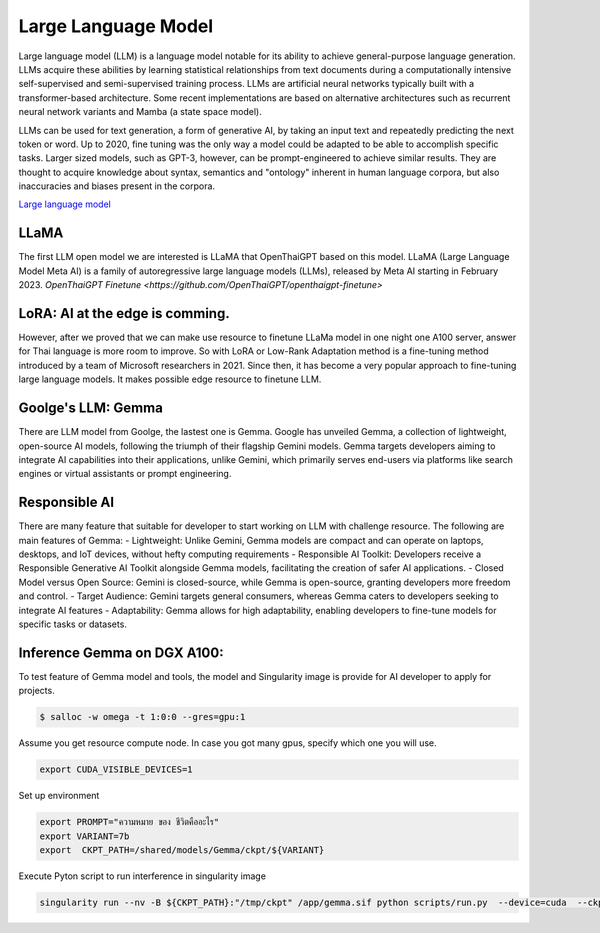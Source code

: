 Large Language Model 
=========================

Large language model (LLM) is a language model notable for its ability to achieve general-purpose language generation. LLMs acquire these abilities by learning statistical relationships from text documents during a computationally intensive self-supervised and semi-supervised training process. LLMs are artificial neural networks typically built with a transformer-based architecture. Some recent implementations are based on alternative architectures such as recurrent neural network variants and Mamba (a state space model).

LLMs can be used for text generation, a form of generative AI, by taking an input text and repeatedly predicting the next token or word. Up to 2020, fine tuning was the only way a model could be adapted to be able to accomplish specific tasks. Larger sized models, such as GPT-3, however, can be prompt-engineered to achieve similar results. They are thought to acquire knowledge about syntax, semantics and "ontology" inherent in human language corpora, but also inaccuracies and biases present in the corpora.

`Large language model <https://en.wikipedia.org/wiki/Large_language_model>`_

LLaMA
------

The first LLM open model we are interested is LLaMA that OpenThaiGPT based on this model.
LLaMA (Large Language Model Meta AI) is a family of autoregressive large language models (LLMs), released by Meta AI starting in February 2023.
`OpenThaiGPT Finetune <https://github.com/OpenThaiGPT/openthaigpt-finetune>`

LoRA: AI at the edge is comming.
----------------------------------
However, after we proved that we can make use resource to finetune LLaMa model in one night one A100 server, answer for Thai language is more room to improve. So with LoRA or Low-Rank Adaptation method is a fine-tuning method introduced by a team of Microsoft researchers in 2021. Since then, it has become a very popular approach to fine-tuning large language models. It makes possible edge resource to finetune LLM.

Goolge's LLM: Gemma
--------------------

There are LLM model from Goolge, the lastest one is Gemma. Google has unveiled Gemma, a collection of lightweight, open-source AI models, following the triumph of their flagship Gemini models. Gemma targets developers aiming to integrate AI capabilities into their applications, unlike Gemini, which primarily serves end-users via platforms like search engines or virtual assistants or prompt engineering. 

Responsible AI
---------------
There are many feature that suitable for developer to start working on LLM with challenge resource. The following are main features of Gemma:
- Lightweight: Unlike Gemini, Gemma models are compact and can operate on laptops, desktops, and IoT devices, without hefty computing requirements
- Responsible AI Toolkit: Developers receive a Responsible Generative AI Toolkit alongside Gemma models, facilitating the creation of safer AI applications.
- Closed Model versus Open Source: Gemini is closed-source, while Gemma is open-source, granting developers more freedom and control.
- Target Audience: Gemini targets general consumers, whereas Gemma caters to developers seeking to integrate AI features
- Adaptability: Gemma allows for high adaptability, enabling developers to fine-tune models for specific tasks or datasets.

Inference Gemma on DGX A100:
----------------------------
To test feature of Gemma model and tools, the model and Singularity image is provide for AI developer to apply for projects.

.. code-block:: console

   $ salloc -w omega -t 1:0:0 --gres=gpu:1

Assume you get resource compute node.
In case you got many gpus, specify which one you will use.

.. code-block:: console

   export CUDA_VISIBLE_DEVICES=1

Set up environment

.. code-block:: console

   export PROMPT="ความหมาย ของ ชีวิตคืออะไร"
   export VARIANT=7b
   export  CKPT_PATH=/shared/models/Gemma/ckpt/${VARIANT}

Execute Pyton script to run interference in singularity image

.. code-block:: console

   singularity run --nv -B ${CKPT_PATH}:"/tmp/ckpt" /app/gemma.sif python scripts/run.py  --device=cuda  --ckpt=/tmp/ckpt/gemma-${VARIANT}.ckpt --variant=${VARIANT}  --prompt="${PROMPT}"

